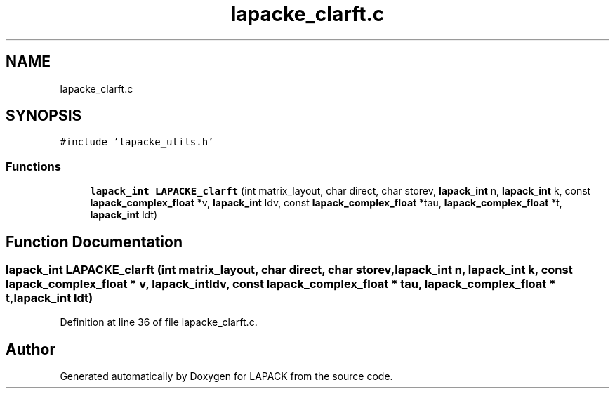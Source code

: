 .TH "lapacke_clarft.c" 3 "Tue Nov 14 2017" "Version 3.8.0" "LAPACK" \" -*- nroff -*-
.ad l
.nh
.SH NAME
lapacke_clarft.c
.SH SYNOPSIS
.br
.PP
\fC#include 'lapacke_utils\&.h'\fP
.br

.SS "Functions"

.in +1c
.ti -1c
.RI "\fBlapack_int\fP \fBLAPACKE_clarft\fP (int matrix_layout, char direct, char storev, \fBlapack_int\fP n, \fBlapack_int\fP k, const \fBlapack_complex_float\fP *v, \fBlapack_int\fP ldv, const \fBlapack_complex_float\fP *tau, \fBlapack_complex_float\fP *t, \fBlapack_int\fP ldt)"
.br
.in -1c
.SH "Function Documentation"
.PP 
.SS "\fBlapack_int\fP LAPACKE_clarft (int matrix_layout, char direct, char storev, \fBlapack_int\fP n, \fBlapack_int\fP k, const \fBlapack_complex_float\fP * v, \fBlapack_int\fP ldv, const \fBlapack_complex_float\fP * tau, \fBlapack_complex_float\fP * t, \fBlapack_int\fP ldt)"

.PP
Definition at line 36 of file lapacke_clarft\&.c\&.
.SH "Author"
.PP 
Generated automatically by Doxygen for LAPACK from the source code\&.
